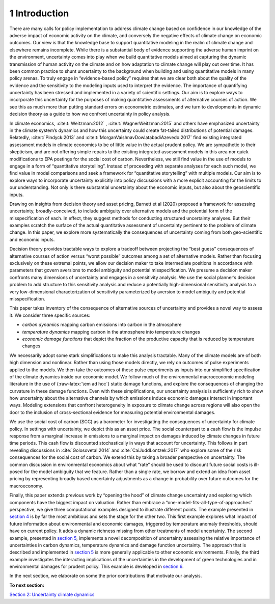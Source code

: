 1 Introduction
==============

There are many calls for policy implementation to address climate change
based on confidence in our knowledge of the adverse impact of economic
activity on the climate, and conversely the negative effects of climate
change on economic outcomes. Our view is that the knowledge base to
support quantitative modeling in the realm of climate change and
elsewhere remains incomplete. While there is a substantial body of
evidence supporting the adverse human imprint on the environment,
uncertainty comes into play when we build quantitative models aimed at
capturing the dynamic transmission of human activity on the climate and
on how adaptation to climate change will play out over time. It has been
common practice to shunt uncertainty to the background when building and
using quantitative models in many policy arenas. To truly engage in
“evidence-based policy” requires that we are clear both about the
quality of the evidence and the sensitivity to the modeling inputs used
to interpret the evidence. The importance of quantifying uncertainty has
been stressed and implemented in a variety of scientific settings. Our
aim is to explore ways to incorporate this uncertainty for the purposes
of making quantitative assessments of alternative courses of action. We
see this as much more than putting standard errors on econometric
estimates, and we turn to developments in dynamic decision theory as a
guide to how we confront uncertainty in policy analysis.

In climate economics, :cite:t:`Weitzman:2012` , :cite:t:`WagnerWeitzman:2015` and
others have emphasized uncertainty in the climate system’s dynamics and
how this uncertainty could create fat-tailed distributions of potential
damages. Relatedly, :cite:t:`Pindyck:2013` and
:cite:t:`MorganVaishnavDowlatabadiAzevedo:2017` find existing
integrated assessment models in climate economics to be of little value
in the actual prudent policy. We are sympathetic to their skepticism,
and are not offering simple repairs to the existing integrated
assessment models in this area nor quick modifications to EPA postings
for the social cost of carbon. Nevertheless, we still find value in the
use of models to engage in a form of “quantitative storytelling”.
Instead of proceeding with separate analyses for each such model, we
find value in model comparisons and seek a framework for “quantitative
storytelling” with multiple models. Our aim is to explore ways to
incorporate uncertainty explicitly into policy discussions with a more
explicit accounting for the limits to our understanding. Not only is
there substantial uncertainty about the economic inputs, but also about
the geoscientific inputs.

Drawing on insights from decision theory and asset pricing, Barnett et
al (2020) proposed a framework for assessing uncertainty,
broadly-conceived, to include ambiguity over alternative models and the
potential form of the misspecification of each. In effect, they suggest
methods for conducting structured uncertainty analyses. But their
examples scratch the surface of the actual quantitative assessment of
uncertainty pertinent to the problem of climate change. In this paper,
we explore more systematically the consequences of uncertainty coming
from both geo-scientific and economic inputs.

Decision theory provides tractable ways to explore a tradeoff between
projecting the “best guess” consequences of alternative courses of
action versus “worst possible” outcomes among a set of alternative
models. Rather than focusing exclusively on these extremal points, we
allow our decision maker to take intermediate positions in accordance
with parameters that govern aversions to model ambiguity and potential
misspecification. We presume a decision maker confronts many dimensions
of uncertainty and engages in a sensitivity analysis. We use the social
planner’s decision problem to add structure to this sensitivity analysis
and reduce a potentially high-dimensional sensitivity analysis to a very
low-dimensional characterization of sensitivity parameterized by
aversion to model ambiguity and potential misspecification.

This paper takes inventory of the consequence of alternative sources of
uncertainty and provides a novel way to assess it. We consider three
specific sources:

-  *carbon dynamics* mapping carbon emissions into carbon in the
   atmosphere

-  *temperature dynamics* mapping carbon in the atmosphere into
   temperature changes

-  *economic damage functions* that depict the fraction of the
   productive capacity that is reduced by temperature changes

We necessarily adopt some stark simplifications to make this analysis
tractable. Many of the climate models are of both high dimension and
nonlinear. Rather than using those models directly, we rely on outcomes
of pulse experiments applied to the models. We then take the outcomes of
these pulse experiments as inputs into our simplified specification of
the climate dynamics inside our economic model. We follow much of the
environmental macroeconomic modeling literature in the use of
{:raw-latex:`\em ad hoc`} static damage functions, and explore the
consequences of changing the curvature in these damage functions. Even
with these simplifications, our uncertainty analysis is sufficiently
rich to show how uncertainty about the alternative channels by which
emissions induce economic damages interact in important ways. Modeling
extensions that confront heterogeneity in exposure to climate change
across regions will also open the door to the inclusion of
cross-sectional evidence for measuring potential environmental damages.

We use the social cost of carbon (SCC) as a barometer for investigating
the consequences of uncertainty for climate policy. In settings with
uncertainty, we depict this as an asset price. The social counterpart to
a cash flow is the impulse response from a marginal increase in
emissions to a marginal impact on damages induced by climate changes in
future time periods. This cash flow is discounted stochastically in ways
that account for uncertainty. This follows in part revealing discussions
in :cite:`Golosovetal:2014` and
:cite:`CaiJuddLontzek:2017` who explore some of the risk
consequences for the social cost of carbon. We extend this by taking a
broader perspective on uncertainty. The common discussion in
environmental economics about what “rate” should be used to discount
future social costs is ill-posed for the model ambiguity that we
feature. Rather than a single rate, we borrow and extend an idea from
asset pricing by representing broadly based uncertainty adjustments as a
change in probability over future outcomes for the macroeconomy.

Finally, this paper extends previous work by “opening the hood” of
climate change uncertainty and exploring which components have the
biggest impact on valuation. Rather than embrace a
“one-model-fits-all-type-of-approaches” perspective, we give three
computational examples designed to illustrate different points. The
example presented in `section 4 <sec4_IllustrativeEconI.ipynb>`__ is by
far the most ambitious and sets the stage for the other two. This first
example explores what impact of future information about environmental
and economic damages, triggered by temperature anomaly thresholds,
should have on current policy. It adds a dynamic richness missing from
other treatments of model uncertainty. The second example, presented in
`section 5 <sec5_IllustrativeEconII.ipynb>`__, implements a novel
decomposition of uncertainty assessing the relative importance of
uncertainties in carbon dynamics, temperature dynamics and damage
function uncertainty. The approach that is described and implemented in
`section 5 <sec5_IllustrativeEconIII.ipynb>`__ is more generally
applicable to other economic environments. Finally, the third example
investigates the interacting implications of the uncertainties in the
development of green technologies and in environmental damages for
prudent policy. This example is developed in `section 6 <sec6_IllustrativeEconIII.ipynb>`__.

In the next section, we elaborate on some the prior contributions that
motivate our analysis.

**To next section:**

`Section 2: Uncertainty climate
dynamics <sec2_UncertainClimateDynamics.ipynb>`__
